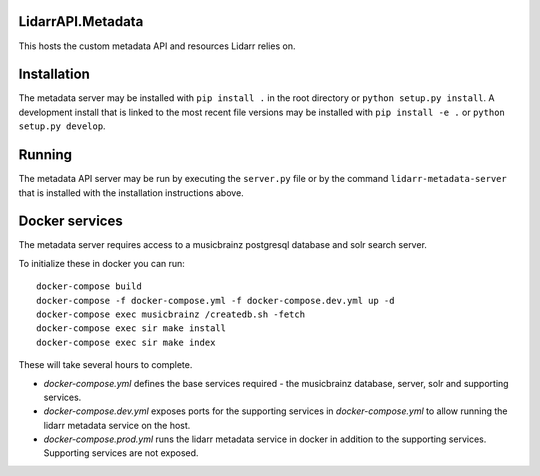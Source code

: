 LidarrAPI.Metadata
==================

.. image:: https://dev.azure.com/Lidarr/Lidarr/_apis/build/status/lidarr.LidarrAPI.Metadata?branchName=develop
    :target: https://dev.azure.com/Lidarr/Lidarr/_build/latest?definitionId=3&branchName=develop
.. image:: https://api.codacy.com/project/badge/Grade/80dc9be416934129a9959b4620522e8f
   :alt: Codacy Badge
   :target: https://www.codacy.com/app/Lidarr/LidarrAPI.Metadata?utm_source=github.com&utm_medium=referral&utm_content=lidarr/LidarrAPI.Metadata&utm_campaign=badger

This hosts the custom metadata API and resources Lidarr relies on.

Installation
============

The metadata server may be installed with ``pip install .`` in the root
directory or ``python setup.py install``. A development install that is linked
to the most recent file versions may be installed with ``pip install -e .`` or
``python setup.py develop``.

Running
=======

The metadata API server may be run by executing the ``server.py`` file or by
the command ``lidarr-metadata-server`` that is installed with the installation
instructions above.

Docker services
===============

The metadata server requires access to a musicbrainz postgresql database and solr search server.

To initialize these in docker you can run::

  docker-compose build
  docker-compose -f docker-compose.yml -f docker-compose.dev.yml up -d
  docker-compose exec musicbrainz /createdb.sh -fetch
  docker-compose exec sir make install
  docker-compose exec sir make index


These will take several hours to complete.

- `docker-compose.yml` defines the base services required - the musicbrainz database, server, solr and supporting services.
- `docker-compose.dev.yml` exposes ports for the supporting services in `docker-compose.yml` to allow running the lidarr metadata service on the host.
- `docker-compose.prod.yml` runs the lidarr metadata service in docker in addition to the supporting services.  Supporting services are not exposed.
